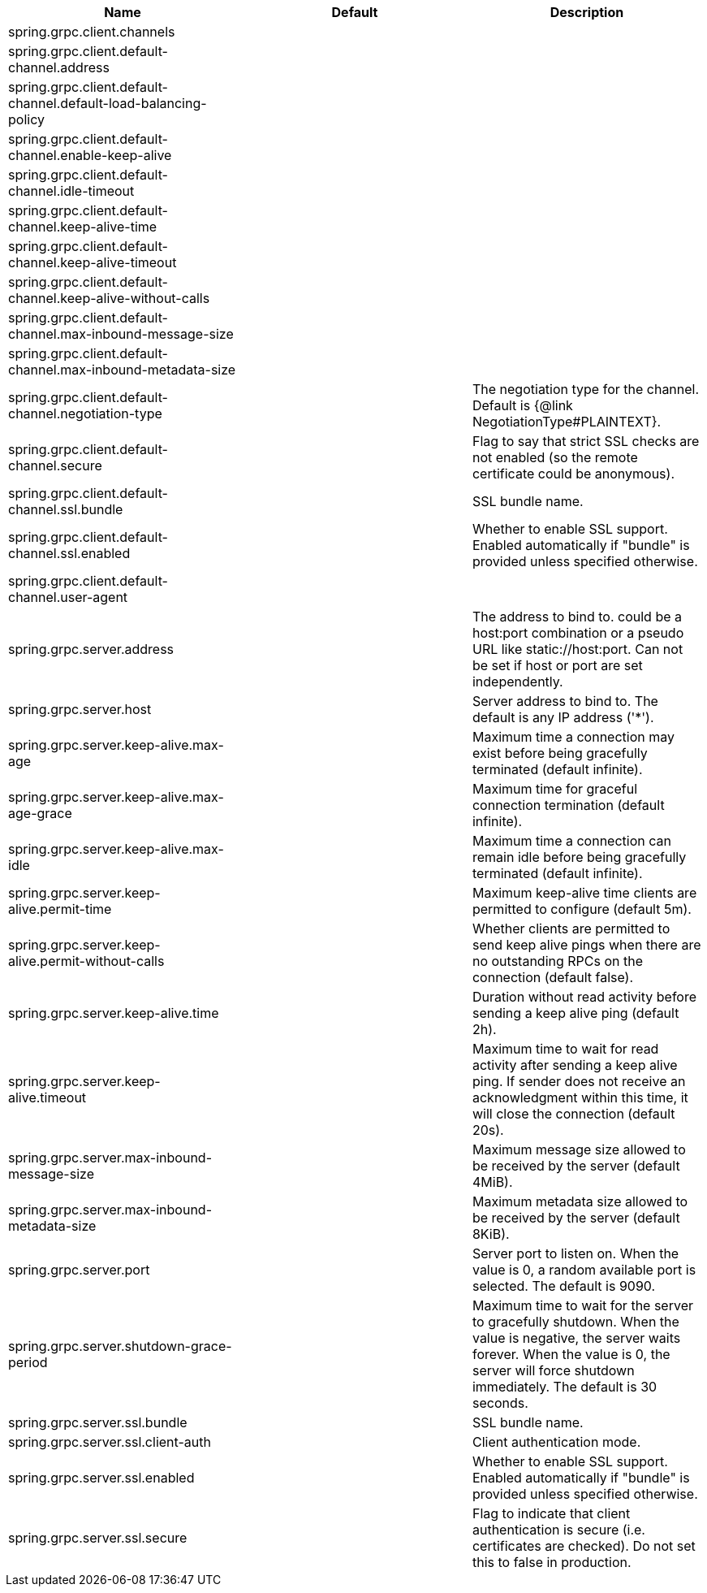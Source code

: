 |===
|Name | Default | Description

|spring.grpc.client.channels |  | 
|spring.grpc.client.default-channel.address |  | 
|spring.grpc.client.default-channel.default-load-balancing-policy |  | 
|spring.grpc.client.default-channel.enable-keep-alive |  | 
|spring.grpc.client.default-channel.idle-timeout |  | 
|spring.grpc.client.default-channel.keep-alive-time |  | 
|spring.grpc.client.default-channel.keep-alive-timeout |  | 
|spring.grpc.client.default-channel.keep-alive-without-calls |  | 
|spring.grpc.client.default-channel.max-inbound-message-size |  | 
|spring.grpc.client.default-channel.max-inbound-metadata-size |  | 
|spring.grpc.client.default-channel.negotiation-type |  | The negotiation type for the channel. Default is {@link NegotiationType#PLAINTEXT}.
|spring.grpc.client.default-channel.secure |  | Flag to say that strict SSL checks are not enabled (so the remote certificate could be anonymous).
|spring.grpc.client.default-channel.ssl.bundle |  | SSL bundle name.
|spring.grpc.client.default-channel.ssl.enabled |  | Whether to enable SSL support. Enabled automatically if "bundle" is provided unless specified otherwise.
|spring.grpc.client.default-channel.user-agent |  | 
|spring.grpc.server.address |  | The address to bind to. could be a host:port combination or a pseudo URL like static://host:port. Can not be set if host or port are set independently.
|spring.grpc.server.host |  | Server address to bind to. The default is any IP address ('*').
|spring.grpc.server.keep-alive.max-age |  | Maximum time a connection may exist before being gracefully terminated (default infinite).
|spring.grpc.server.keep-alive.max-age-grace |  | Maximum time for graceful connection termination (default infinite).
|spring.grpc.server.keep-alive.max-idle |  | Maximum time a connection can remain idle before being gracefully terminated (default infinite).
|spring.grpc.server.keep-alive.permit-time |  | Maximum keep-alive time clients are permitted to configure (default 5m).
|spring.grpc.server.keep-alive.permit-without-calls |  | Whether clients are permitted to send keep alive pings when there are no outstanding RPCs on the connection (default false).
|spring.grpc.server.keep-alive.time |  | Duration without read activity before sending a keep alive ping (default 2h).
|spring.grpc.server.keep-alive.timeout |  | Maximum time to wait for read activity after sending a keep alive ping. If sender does not receive an acknowledgment within this time, it will close the connection (default 20s).
|spring.grpc.server.max-inbound-message-size |  | Maximum message size allowed to be received by the server (default 4MiB).
|spring.grpc.server.max-inbound-metadata-size |  | Maximum metadata size allowed to be received by the server (default 8KiB).
|spring.grpc.server.port |  | Server port to listen on. When the value is 0, a random available port is selected. The default is 9090.
|spring.grpc.server.shutdown-grace-period |  | Maximum time to wait for the server to gracefully shutdown. When the value is negative, the server waits forever. When the value is 0, the server will force shutdown immediately. The default is 30 seconds.
|spring.grpc.server.ssl.bundle |  | SSL bundle name.
|spring.grpc.server.ssl.client-auth |  | Client authentication mode.
|spring.grpc.server.ssl.enabled |  | Whether to enable SSL support. Enabled automatically if "bundle" is provided unless specified otherwise.
|spring.grpc.server.ssl.secure |  | Flag to indicate that client authentication is secure (i.e. certificates are checked). Do not set this to false in production.

|===